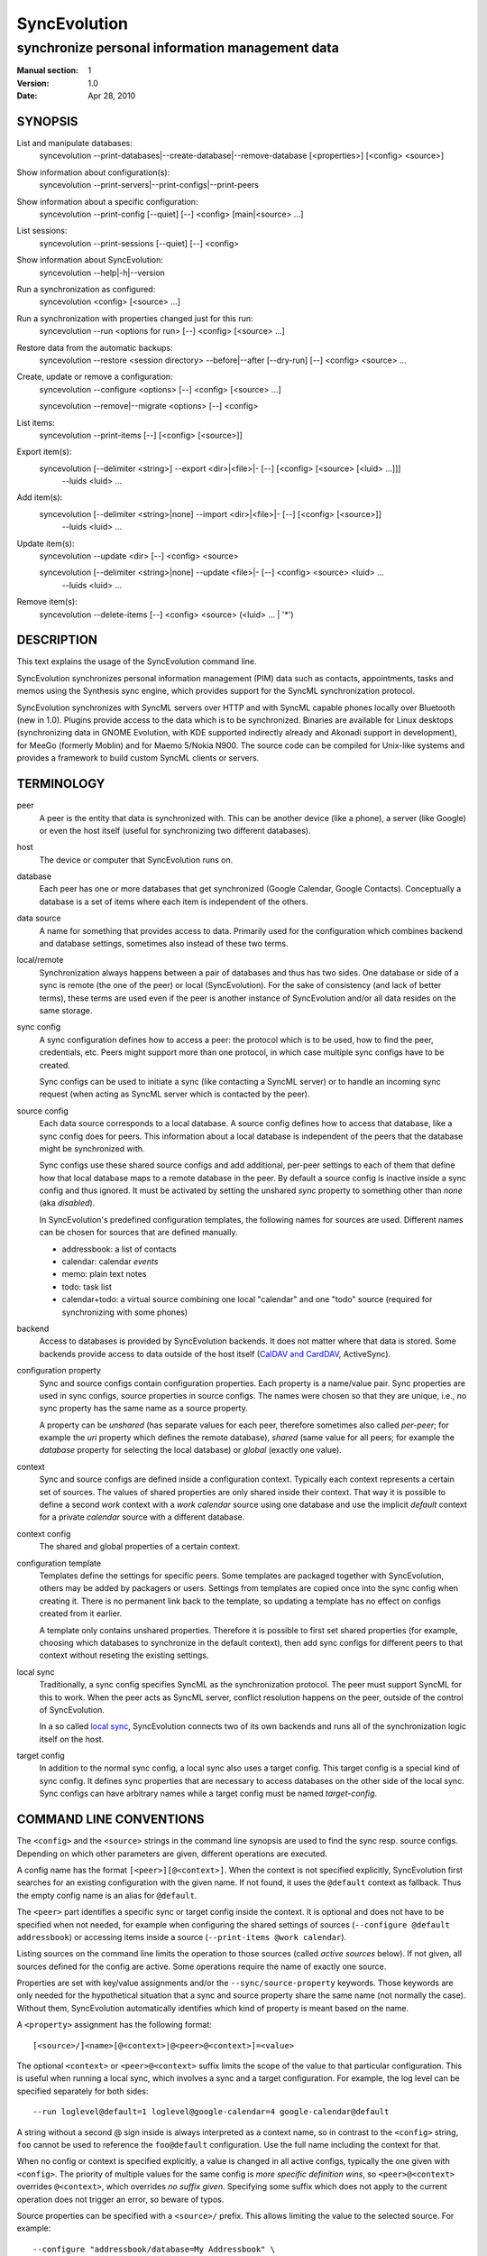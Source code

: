 ===============
 SyncEvolution
===============

------------------------------------------------
synchronize personal information management data
------------------------------------------------

:Manual section: 1
:Version: 1.0
:Date: Apr 28, 2010

SYNOPSIS
========

List and manipulate databases:
  syncevolution --print-databases|--create-database|--remove-database [<properties>] [<config> <source>]

Show information about configuration(s):
  syncevolution --print-servers|--print-configs|--print-peers

Show information about a specific configuration:
  syncevolution --print-config [--quiet] [--] <config> [main|<source> ...]

List sessions:
  syncevolution --print-sessions [--quiet] [--] <config>

Show information about SyncEvolution:
  syncevolution --help|-h|--version

Run a synchronization as configured:
  syncevolution <config> [<source> ...]

Run a synchronization with properties changed just for this run:
  syncevolution --run <options for run> [--] <config> [<source> ...]

Restore data from the automatic backups:
  syncevolution --restore <session directory> --before|--after [--dry-run] [--] <config> <source> ...

Create, update or remove a configuration:
  syncevolution --configure <options> [--] <config> [<source> ...]

  syncevolution --remove|--migrate <options> [--] <config>

List items:
  syncevolution --print-items [--] [<config> [<source>]]

Export item(s):
  syncevolution [--delimiter <string>] --export <dir>|<file>|- [--] [<config> [<source> [<luid> ...]]]
                                                                --luids <luid> ...

Add item(s):
  syncevolution [--delimiter <string>|none] --import <dir>|<file>|- [--] [<config> [<source>]]
                                                                     --luids <luid> ...

Update item(s):
  syncevolution --update <dir> [--] <config> <source>

  syncevolution [--delimiter <string>|none] --update <file>|- [--] <config> <source> <luid> ...
                                                               --luids <luid> ...


Remove item(s):
  syncevolution --delete-items [--] <config> <source> (<luid> ... | '*')


DESCRIPTION
===========

This text explains the usage of the SyncEvolution command line.

SyncEvolution synchronizes personal information management (PIM) data
such as contacts, appointments, tasks and memos using the Synthesis
sync engine, which provides support for the SyncML synchronization
protocol.

SyncEvolution synchronizes with SyncML servers over HTTP and with
SyncML capable phones locally over Bluetooth (new in 1.0). Plugins
provide access to the data which is to be synchronized. Binaries are
available for Linux desktops (synchronizing data in GNOME Evolution,
with KDE supported indirectly already and Akonadi support in
development), for MeeGo (formerly Moblin) and for Maemo 5/Nokia
N900. The source code can be compiled for Unix-like systems and
provides a framework to build custom SyncML clients or servers.

TERMINOLOGY
===========

peer
  A peer is the entity that data is synchronized with. This can be
  another device (like a phone), a server (like Google) or
  even the host itself (useful for synchronizing two different
  databases).

host
  The device or computer that SyncEvolution runs on.

database
  Each peer has one or more databases that get synchronized (Google Calendar,
  Google Contacts). Conceptually a database is a set of items where each
  item is independent of the others.

data source
  A name for something that provides access to data. Primarily used for
  the configuration which combines backend and database settings, sometimes
  also instead of these two terms.

local/remote
  Synchronization always happens between a pair of databases and thus
  has two sides. One database or side of a sync is remote (the one
  of the peer) or local (SyncEvolution). For the sake of consistency (and
  lack of better terms), these terms are used even if the peer is another
  instance of SyncEvolution and/or all data resides on the same storage.

sync config
  A sync configuration defines how to access a peer: the protocol
  which is to be used, how to find the peer, credentials, etc. Peers
  might support more than one protocol, in which case multiple
  sync configs have to be created.

  Sync configs can be used to initiate a sync (like contacting a
  SyncML server) or to handle an incoming sync request (when acting
  as SyncML server which is contacted by the peer).

source config
  Each data source corresponds to a local database. A source config
  defines how to access that database, like a sync config does for
  peers. This information about a local database is independent
  of the peers that the database might be synchronized with.

  Sync configs use these shared source configs and add additional,
  per-peer settings to each of them that define how that local
  database maps to a remote database in the peer. By default a source
  config is inactive inside a sync config and thus ignored. It must be
  activated by setting the unshared `sync` property to something other
  than `none` (aka `disabled`).

  In SyncEvolution's predefined configuration templates, the following
  names for sources are used. Different names can be chosen for sources
  that are defined manually.

  * addressbook: a list of contacts
  * calendar: calendar *events*
  * memo: plain text notes
  * todo: task list
  * calendar+todo: a virtual source combining one local "calendar" and
    one "todo" source (required for synchronizing with some phones)

backend
  Access to databases is provided by SyncEvolution backends. It does
  not matter where that data is stored. Some backends provide access
  to data outside of the host itself (`CalDAV and CardDAV`_, ActiveSync).

configuration property
  Sync and source configs contain configuration properties. Each
  property is a name/value pair. Sync properties are used in sync configs,
  source properties in source configs. The names were chosen so that
  they are unique, i.e., no sync property has the same name as a source
  property.

  A property can be *unshared* (has separate values for each peer, therefore
  sometimes also called *per-peer*; for example the `uri` property which
  defines the remote database), *shared* (same value for all peers; for
  example the `database` property for selecting the local database) or
  *global* (exactly one value).

context
  Sync and source configs are defined inside a configuration context.
  Typically each context represents a certain set of sources. The values
  of shared properties are only shared inside their context. That way
  it is possible to define a second `work` context with a `work calendar`
  source using one database and use the implicit `default` context for
  a private `calendar` source with a different database.

context config
  The shared and global properties of a certain context.

configuration template
  Templates define the settings for specific peers. Some templates
  are packaged together with SyncEvolution, others may be added by
  packagers or users. Settings from templates are copied once into
  the sync config when creating it. There is no permanent link back
  to the template, so updating a template has no effect on configs
  created from it earlier.

  A template only contains unshared properties. Therefore it is
  possible to first set shared properties (for example, choosing
  which databases to synchronize in the default context), then
  add sync configs for different peers to that context without
  reseting the existing settings.

local sync
  Traditionally, a sync config specifies SyncML as the synchronization
  protocol. The peer must support SyncML for this to work. When the
  peer acts as SyncML server, conflict resolution happens on the
  peer, outside of the control of SyncEvolution.

  In a so called `local sync`_, SyncEvolution connects two of its own
  backends and runs all of the synchronization logic itself on the host.

target config
  In addition to the normal sync config, a local sync also uses a target
  config. This target config is a special kind of sync config. It defines
  sync properties that are necessary to access databases on the other
  side of the local sync. Sync configs can have arbitrary names while
  a target config must be named `target-config`.


COMMAND LINE CONVENTIONS
========================

The ``<config>`` and the ``<source>`` strings in the command line synopsis are
used to find the sync resp. source configs. Depending on which
other parameters are given, different operations are executed.

A config name has the format ``[<peer>][@<context>]``. When the context
is not specified explicitly, SyncEvolution first searches for an
existing configuration with the given name. If not found, it uses the
``@default`` context as fallback. Thus the empty config name is an alias
for ``@default``.

The ``<peer>`` part identifies a specific sync or target config inside
the context. It is optional and does not have to be specified when not
needed, for example when configuring the shared settings of sources
(``--configure @default addressbook``) or accessing items inside a
source (``--print-items @work calendar``).

Listing sources on the command line limits the operation to those
sources (called *active sources* below). If not given, all sources
defined for the config are active. Some operations require
the name of exactly one source.

Properties are set with key/value assignments and/or the
``--sync/source-property`` keywords. Those keywords are only needed for
the hypothetical situation that a sync and source property share the
same name (not normally the case). Without them, SyncEvolution
automatically identifies which kind of property is meant based on the
name.

A ``<property>`` assignment has the following format::

  [<source>/]<name>[@<context>|@<peer>@<context>]=<value>

The optional ``<context>`` or ``<peer>@<context>`` suffix limits the scope
of the value to that particular configuration. This is useful when
running a local sync, which involves a sync and a target
configuration. For example, the log level can be specified separately
for both sides::

  --run loglevel@default=1 loglevel@google-calendar=4 google-calendar@default

A string without a second @ sign inside is always interpreted as a
context name, so in contrast to the ``<config>`` string, ``foo`` cannot be
used to reference the ``foo@default`` configuration. Use the full name
including the context for that.

When no config or context is specified explicitly, a value is
changed in all active configs, typically the one given with
``<config>``.  The priority of multiple values for the same config
is `more specific definition wins`, so ``<peer>@<context>``
overrides ``@<context>``, which overrides `no suffix given`.
Specifying some suffix which does not apply to the current operation
does not trigger an error, so beware of typos.

Source properties can be specified with a ``<source>/`` prefix. This
allows limiting the value to the selected source. For example::

  --configure "addressbook/database=My Addressbook" \
              "calendar/database=My Calendar" \
              @default addressbook calendar

Another way to achieve the same effect is to run the ``--configure``
operation twice, once for ``addressbook`` and once for ``calendar``::

  --configure "database=My Addressbook" @default addressbook
  --configure "calendar/database=My Calendar" @default calendar

If the same property is set both with and without a ``<source>/`` prefix,
then the more specific value with that prefix is used for that source,
regardless of the order on the command line. The following command
enables all sources except for the addressbook::

    --configure --source-property addressbook/sync=none \
                --source-property sync=two-way \
                <sync config>


USAGE
=====

::

   syncevolution --print-databases [<properties>] [<config> <source>]

If no additional arguments are given, then SyncEvolution will list all
available backends and the databases that can be accessed through each
backend. This works without existing configurations. However, some
backends, like for example the CalDAV backend, need additional
information (like credentials or URL of a remote server). This
additional information can be provided on the command line with
property assignments (``username=...``) or in an existing configuration.

When listing all databases of all active sources, the output starts
with a heading that lists the values for the ``backend`` property which
select the backend, followed by the databases.  Each database has a
name and a unique ID (in brackets). Typically both can be used as
value of the 'database' property. One database might be marked as
``default``. It will be used when ``database`` is not set explicitly.

When selecting an existing source configuration or specifying the ``backend``
property on the command line, only the databases for that backend
are listed and the initial line shows how that backend was selected
(<config>/<source> resp. backend value).

Some backends do not support listing of databases. For example, the
file backend synchronizes directories with one file per item and
always needs an explicit ``database`` property because it cannot guess
which directory it is meant to use. ::

   syncevolution --create-database [<properties>] [<config> <source>]

Creates a new database for the selected ``backend``, using the
information given in the ``database`` property. As with
``--print-databases``, it is possible to give the properties directly
without configuring a source first.

The interpretation of the ``database`` property depends on the
backend. Not all backends support this operation.

The EDS backend uses the value of the ``database`` as name of the new
database and assigns a unique URI automatically. ::

   syncevolution --remove-database [<properties>] [<config> <source>]

Looks up the database based on the ``database`` property (depending
on the backend, both name and a URI are valid), then deletes the data.
Note that source configurations using the database are not removed. ::

   syncevolution <config>

Without the optional list of sources, all sources which are enabled in
their configuration file are synchronized. ::

   syncevolution <config> <source> ...

Otherwise only the ones mentioned on the command line are active. It
is possible to configure sources without activating their
synchronization: if the synchronization mode of a source is set to
`disabled`, the source will be ignored. Explicitly listing such a
source will synchronize it in `two-way` mode once.

Progress and error messages are written into a log file that is
preserved for each synchronization run. Details about that is found in
the `Automatic Backups and Logging` section below. All errors and
warnings are printed directly to the console in addition to writing
them into the log file. Before quitting SyncEvolution will print a
summary of how the local data was modified.  This is done with the
`synccompare` utility script described in the `Exchanging Data`_
section.

When the ``logdir`` property is enabled (since v0.9 done by default for
new configurations), then the same comparison is also done before the
synchronization starts.

In case of a severe error the synchronization run is aborted
prematurely and SyncEvolution will return a non-zero value. Recovery
from failed synchronization is done by forcing a full synchronization
during the next run, i.e. by sending all items and letting the SyncML
server compare against the ones it already knows. This is avoided
whenever possible because matching items during a slow synchronization
can lead to duplicate entries.

After a successful synchronization the server's configuration file is
updated so that the next run can be done incrementally.  If the
configuration file has to be recreated e.g. because it was lost, the
next run recovers from that by doing a full synchronization. The risk
associated with this is that the server might not recognize items that
it already has stored previously which then would lead to duplication
of items. ::

   syncevolution --configure <options for configuration> <config> [<source> ...]

Options in the configuration can be modified via the command
line. Source properties are changed for all sources unless sources are
listed explicitly.  Some source properties have to be different for
each source, in which case syncevolution must be called multiple times
with one source listed in each invocation. ::

   syncevolution --remove <config>

Deletes the configuration. If the <config> refers to a specific
peer, only that peer's configuration is removed. If it refers to
a context, that context and all peers inside it are removed.

Note that there is no confirmation question. Neither local data
referenced by the configuration nor the content of log dirs are
deleted. ::

   syncevolution --run <options for run> <config> [<source> ...]

Options can also be overridden for just the current run, without
changing the configuration. In order to prevent accidentally running a
sync session when a configuration change was intended, either
--configure or --run must be given explicitly if options are specified
on the command line. ::

   syncevolution --status <config> [<source> ...]

Prints what changes were made locally since the last synchronization.
Depends on access to database dumps from the last run, so enabling the
``logdir`` property is recommended. ::

   syncevolution --print-servers|--print-configs|--print-peers
   syncevolution --print-config [--quiet] <config> [main|<source> ...]
   syncevolution --print-sessions [--quiet] <config>

These commands print information about existing configurations. When
printing a configuration a short version without comments can be
selected with --quiet. When sources are listed, only their
configuration is shown. `Main` instead or in combination with sources
lists only the main peer configuration. ::

   syncevolution --restore <session directory> --before|--after
                 [--dry-run] <config> <source> ...

This restores local data from the backups made before or after a
synchronization session. The --print-sessions command can be used to
find these backups. The source(s) have to be listed explicitly. There
is intentionally no default, because as with --remove there is no
confirmation question. With --dry-run, the restore is only simulated.

The session directory has to be specified explicitly with its path
name (absolute or relative to current directory). It does not have to
be one of the currently active log directories, as long as it contains
the right database dumps for the selected sources.

A restore tries to minimize the number of item changes (see section
`Item Changes and Data Changes`_). This means that items that are
identical before and after the change will not be transmitted anew to
the peer during the next synchronization. If the peer somehow
needs to get a clean copy of all local items, then use ``--sync
refresh-from-local`` in the next run. ::

  syncevolution --print-items <config> <source>
  syncevolution [--delimiter <string>] --export <dir>|<file>|- [<config> [<source> [<luid> ...]]]
  syncevolution [--delimiter <string>|none] --import <dir>|<file>|- [<config> <source>]
  syncevolution --update <dir> <config> <source>
  syncevolution [--delimiter <string>|none] --update <file>|- <config> <source> <luid> ...
  syncevolution --delete-items <config> <source> (<luid> ... | *)

Restore depends on the specific format of the automatic backups
created by SyncEvolution. Arbitrary access to item data is provided
with additional options. <luid> here is the unique local identifier
assigned to each item in the source, transformed so that it contains
only alphanumeric characters, dash and underscore. A star * in
--delete-items selects all items for deletion. There are two ways
of specifying luids: either as additional parameters after the
config and source parameters (which may be empty in this case, but
must be given) or after the ``--luids`` keyword.

<config> and <source> may be given to define the database which is to
be used. If not given or not refering to an existing configuration
(which is not an error, due to historic reasons), the desired backend
must be given via the ``backend`` property, like this::

  syncevolution --print-items backend=evolution-contacts
  syncevolution --export - backend=evolution-contacts \
                --luids pas-id-4E33F24300000006 pas-id-4E36DD7B00000007

The desired backend database can be chosen via ``database=<identifier>``.
See ``--print-databases``.

OPTIONS
=======

Here is a full description of all <options> that can be put in front
of the server name. Whenever an option accepts multiple values, a
question mark can be used to get the corresponding help text and/or
a list of valid values.

--sync|-s <mode>|?
  Temporarily synchronize the active sources in that mode. Useful
  for a `refresh-from-local` or `refresh-from-remote` sync which
  clears all data at one end and copies all items from the other.

  **Warning:** `local` is the data accessed via the sync config
  directly and `remote` is the data on the peer, regardless
  where the data is actually stored physically.

--print-servers|--print-configs|--print-peers
  Prints the names of all configured peers to stdout. There is no
  difference between these options, the are just aliases.

--print-servers|--print-configs|--print-peers|-p
  Prints the complete configuration for the selected <config>
  to stdout, including up-to-date comments for all properties. The
  format is the normal .ini format with source configurations in
  different sections introduced with [<source>] lines. Can be combined
  with --sync-property and --source-property to modify the configuration
  on-the-fly. When one or more sources are listed after the <config>
  name on the command line, then only the configs of those sources are
  printed. `main` selects the main configuration instead of source
  configurations. Using --quiet suppresses the comments for each property.
  When setting a --template, then the reference configuration for
  that peer is printed instead of an existing configuration.

\--print-sessions
  Prints information about previous synchronization sessions for the
  selected peer or context are printed. This depends on the ``logdir``
  property.  The information includes the log directory name (useful for
  --restore) and the synchronization report. In combination with
  --quiet, only the paths are listed.

--configure|-c
  Modify the configuration files for the selected peer and/or sources.

  If no such configuration exists, then a new one is created using one
  of the template configurations (see --template option). Choosing a
  template sets most of the relevant properties for the peer and the
  default set of sources (see above for a list of those). Anything
  specific to the user (like username/password) still has to be set
  manually.

  When creating a new configuration and listing sources explicitly on the
  command line, only those sources will be set to active in the new
  configuration, i.e. `syncevolution -c memotoo addressbook`
  followed by `syncevolution memotoo` will only synchronize the
  address book. The other sources are created in a disabled state.
  When modifying an existing configuration and sources are specified,
  then the source properties of only those sources are modified.

  By default, creating a config requires a template. Source names on the
  command line must match those in the template. This allows catching
  typos in the peer and source names. But it also prevents some advanced
  use cases. Therefore it is possible to disable these checks in two ways::

    - use `--template none` or
    - specify all required sync and source properties that are normally
      in the templates on the command line (syncURL, backend, ...)

--run|-r
  To prevent accidental sync runs when a configuration change was
  intended, but the `--configure` option was not used, `--run` must be
  specified explicitly when sync or source properties are selected
  on the command line and they are meant to be used during a sync
  session triggered by the invocation.

\--migrate
  In older SyncEvolution releases a different layout of configuration files
  was used. Using --migrate will automatically migrate to the new
  layout and rename the <config> into <config>.old to prevent accidental use
  of the old configuration. WARNING: old SyncEvolution releases cannot
  use the new configuration!

  The switch can also be used to migrate a configuration in the current
  configuration directory: this preserves all property values, discards
  obsolete properties and sets all comments exactly as if the configuration
  had been created from scratch. WARNING: custom comments in the
  configuration are not preserved.

  --migrate implies --configure and can be combined with modifying
  properties.

\--print-items
  Shows all existing items using one line per item using
  the format "<luid>[: <short description>]". Whether the description
  is available depends on the backend and the kind of data that it
  stores.

\--export
  Writes all items in the source or all items whose <luid> is
  given into a directory if the --export parameter exists and is a
  directory. The <luid> of each item is used as file name. Otherwise it
  creates a new file under that name and writes the selected items
  separated by the chosen delimiter string. stdout can be selected with
  a dash.

  The default delimiter (two line breaks) matches a blank line. As a special
  case, it also matches a blank line with DOS line ending (line break,
  carriage return, line break). This works for vCard 3.0 and iCalendar 2.0,
  which never contain blank lines.

  When exporting, the default delimiter will always insert two line
  breaks regardless whether the items contain DOS line ends. As a
  special case, the initial newline of a delimiter is skipped if the
  item already ends in a newline.

\--import
  Adds all items found in the directory or input file to the
  source.  When reading from a directory, each file is treated as one
  item. Otherwise the input is split at the chosen delimiter. "none" as
  delimiter disables splitting of the input.

\--update
  Overwrites the content of existing items. When updating from a
  directory, the name of each file is taken as its luid. When updating
  from file or stdin, the number of luids given on the command line
  must match with the number of items in the input.

\--delete-items
  Removes the specified items from the source. Most backends print
  some progress information about this, but besides that, no further
  output is produced. Trying to remove an item which does not exist
  typically leads to an ERROR message, but is not reflected in a
  non-zero result of the command line invocation itself because the
  situation is not reported as an error by backends (removal of
  non-existent items is not an error in SyncML). Use a star \* instead
  or in addition to listing individual luids to delete all items.

--sync-property|-y <property>=<value>|<property>=?|?
  Overrides a source-independent configuration property for the
  current synchronization run or permanently when --configure is used
  to update the configuration. Can be used multiple times.  Specifying
  an unused property will trigger an error message.

--source-property|-z <property>=<value>|<property>=?|?
  Same as --sync-property, but applies to the configuration of all active
  sources. `--sync <mode>` is a shortcut for `--source-property sync=<mode>`.

--template|-l <peer name>|default|?<device>
  Can be used to select from one of the built-in default configurations
  for known SyncML peers. Defaults to the <config> name, so --template
  only has to be specified when creating multiple different configurations
  for the same peer, or when using a template that is named differently
  than the peer. `default` is an alias for `memotoo` and can be
  used as the starting point for servers which do not have a built-in
  template.

  A pseudo-random device ID is generated automatically. Therefore setting
  the `deviceId` sync property is only necessary when manually recreating a
  configuration or when a more descriptive name is desired.

  The available templates for different known SyncML servers are listed when
  using a single question mark instead of template name. When using the
  `?<device>` format, a fuzzy search for a template that might be
  suitable for talking to such a device is done. The matching works best
  when using `<device> = <Manufacturer> <Model>`. If you don't know the
  manufacturer, you can just keep it as empty. The output in this mode
  gives the template name followed by a short description and a rating how well
  the template matches the device (100% is best).

--status|-t
  The changes made to local data since the last synchronization are
  shown without starting a new one. This can be used to see in advance
  whether the local data needs to be synchronized with the server.

--quiet|-q
  Suppresses most of the normal output during a synchronization. The
  log file still contains all the information.

--keyring[=<value>]|-k
  A legacy option, now the same as setting the global keyring sync property.
  When not specifying a value explicitly, "true" for "use some kind of
  keyring" is implied. See "--sync-property keyring" for details.

--daemon[=yes/no]
  By default, the SyncEvolution command line is executed inside the
  syncevo-dbus-server process. This ensures that synchronization sessions
  started by the command line do not conflict with sessions started
  via some other means (GUI, automatically). For debugging purposes
  or very special use cases (running a local sync against a server which
  executes inside the daemon) it is possible to execute the operation
  without the daemon (--daemon=no).

--help|-h
  Prints usage information.

\--version
  Prints the SyncEvolution version.


CONFIGURATION PROPERTIES
========================

This section lists predefined properties. Backends can add their own
properties at runtime if none of the predefined properties are
suitable for a certain setting. Those additional properties are not
listed here. Use ``--sync/source-property ?`` to get an up-to-date
list.

The predefined properties may also be interpreted slightly differently
by each backend and sync protocol. Sometimes this is documented in the
comment for each property, sometimes in the documentation of the
backend or sync protocol.

Properties are listed together with all recognized aliases (in those
cases where a property was renamed at some point), its default value,
sharing state (unshared/shared/global). Some properties must be
defined, which is marked with the word `required`.

Sync properties
---------------
<< see "syncevolution --sync-property ?" >>

Source properties
-----------------
<< see "syncevolution --source-property ?" >>


EXAMPLES
========

List the known configuration templates::

   syncevolution --template ?

Create a new configuration, using the existing Memotoo template::

  syncevolution --configure \
                username=123456 \
                "password=!@#ABcd1234" \
                memotoo

Note that putting passwords into the command line, even for
short-lived processes as the one above, is a security risk in shared
environments, because the password is visible to everyone on the
machine. To avoid this, remove the password from the command above,
then add the password to the right config.ini file with a text editor.
This command shows the directory containing the file::

   syncevolution --print-configs

Review configuration::

   syncevolution --print-config memotoo

Synchronize all sources::

  syncevolution memotoo

Deactivate all sources::

  syncevolution --configure \
                sync=none \
                memotoo

Activate address book synchronization again, using the --sync shortcut::

  syncevolution --configure \
                --sync two-way \
                memotoo addressbook

Change the password for a configuration::

  syncevolution --configure \
                password=foo \
                memotoo

Set up another configuration for under a different account, using
the same default databases as above::

  syncevolution --configure \
                username=joe \
                password=foo \
                --template memotoo \
                memotoo_joe

Set up another configuration using the same account, but different
local databases (can be used to simulate synchronizing between two
clients, see `Exchanging Data`_::

  syncevolution --configure \
                username=123456 \
                password=!@#ABcd1234" \
                sync=none \
                memotoo@other
  
  syncevolution --configure \
                --source-property database=<name of other address book> \
                @other addressbook

  syncevolution --configure \
                sync=two-way \
                memotoo@other addressbook

  syncevolution memotoo 
  syncevolution memotoo@other

Migrate a configuration from the <= 0.7 format to the current one
and/or updates the configuration so that it looks like configurations
created anew with the current syncevolution::

  syncevolution --migrate memotoo


.. _local sync:

Synchronization beyond SyncML
=============================

In the simple examples above, SyncEvolution exchanges data with
servers via the SyncML protocol. Starting with release 1.2,
SyncEvolution also supports other protocols like CalDAV and
CardDAV.

These protocols are implemented in backends which look like data
sources. SyncEvolution then synchronizes data between a pair of
backends. Because the entire sync logic (matching of items, merging)
is done locally by SyncEvolution, this mode of operation is called
*local sync*.

Some examples of things that can be done with local sync:

* synchronize events with a CalDAV server and contacts with a CardDAV server
* mirror a local database as items in a directory, with format conversion
  and one-way or two-way data transfer (export vs. true syncing)

Because local sync involves two sides, two configurations are
needed. One is called the *target config*. By convention it must be
called ``target-config@<some context name>``, for example
``target-config@google-calendar``. The target config holds properties
which apply to all sources inside that context, like user name, 
password and URL for the server. Once configured, the target config
can be used to list/import/export/update items via the SyncEvolution
command line. It cannot be used for synchronization because it does
not defined what the items are supposed to be synchronized with.

For synchronization, a second *sync config* is needed. This config has
the same role as the traditional SyncML configs and is typically
defined in the same implicit ``@default`` context as those
configs. All configs in that context use the same local data. The sync
config defines the database pairs and the sync mode (one-way, two-way, ...).

The first step is to select a target config with
``syncURL=local://@<some context name>``. Multiple sync configs can
access the same target config. In the second step, the ``uri`` of each
source in the sync config must be set to the name of the corresponding
source in the target config.  The ``sync`` property in the sync config
defines the direction of the data flow. It can be set temporarily when
starting a synchronzation with the sync config.

  **Warning:** because the client in the local sync starts the sync,
  ``preventSlowSync=0`` must be set in the target config to have an effect.


CalDAV and CardDAV
==================

This section explains how to use local syncing for CalDAV and
CardDAV. Both protocols are based on WebDAV and are provided by the
same backend. They share ``username/password/syncURL`` properties
defined in their target config.

The credentials must be provided if the server is password
protected. The ``syncURL`` is optional if the ``username`` is an email
address and the server supports auto-discovery of its CalDAV and/or
CardDAV services (using DNS SRV entries, ``.well-known`` URIs, properties
of the current principal, ...).

Alternatively, credentials can also be set in the ``databaseUser`` and
``databasePassword`` properties of the source. The downside is that these
values have to be set for each source and cannot be shared. The advantage
is that, in combination with setting ``database``, such sources can be
used as part of a normal SyncML server or client sync config. SyncEvolution
then reads and writes data directly from the server and exchanges it
via SyncML with the peer that is defined in the sync config.

The ``database`` property of each source can be set to the URL of a
specific *collection* (= database in WebDAV terminology). If not set,
then the WebDAV backend first locates the server based on ``username``
or ``syncURL`` and then scans it for the default event resp. contact
collection. This is done once in the initial synchronization. At the end
of a successful synchroniation, the automatic choice is made permanent
by setting the ``database`` property.

  **Warning:** the protocols do not uniquely identify this default
  collection. The backend tries to make an educated guess, but it might
  pick the wrong one if the server provides more than one address book
  or calendar. It is safer to scan for collections manually with
  ``--print-databases`` and then use the URL of the desired collection
  as value of ``database``.

To scan for collections, use::

   syncevolution --print-databases \
                 backend=<caldav or carddav> \
                 username=<email address or user name> \
                 "password=!@#ABcd1234" \
                 syncURL=<base URL of server, if auto-discovery is not supported>

Configuration templates for Google Calendar, Yahoo Calendar and a
generic CalDAV/CardDAV server are included in SyncEvolution. The Yahoo
template also contains an entry for contact synchronization, but using
it is not recommended due to known server-side issues.

The following commands set up synchronization with a generic WebDAV
server that supports CalDAV, CardDAV and auto-discovery. For Google and Yahoo,
replace ``webdav`` with ``google-calendar`` resp. ``yahoo`` and remove the
``addressbook`` source when setting up the sync config. ::

   # configure target config
   syncevolution --configure \
                --template webdav \
                username=123456@example.com \
                "password=!@#ABcd1234" \
                target-config@webdav

   # configure sync config
   syncevolution --configure \
                 --template SyncEvolution_Client \
                 syncURL=local://@webdav \
                 username= \
                 password= \
                 webdav \
                 calendar addressbook

   # initial slow sync
   syncevolution --sync slow webdav

   # incremental sync
   syncevolution webdav

Here are some alternative ways of configuring the target config::

   # A) Server has one URL as starting point instead of DNS auto-discovery.
   syncevolution --configure \
                --template webdav \
                username=123456 \
                "password=!@#ABcd1234" \
                syncURL=http://example.com \
                target-config@webdav

   # B) Explicitly specify collections (from server documentation or --print-databases).
   #    The 'calendar' and 'addressbook' names are the ones expected by the sync config
   #    above, additional sources can also be configured and/or the names can be changed.
   syncevolution --configure \
                username=123456 \
                "password=!@#ABcd1234" \
                addressbook/backend=carddav \
                addressbook/database=http://example.com/addressbooks/123456/ \
                calendar/backend=caldav \
                calendar/database=http://example.com/calendar/123456/ \
                target-config@webdav \
                calendar addressbook

Finally, here is how the ``@webdav`` context needs to be configured so that SyncML
clients or servers can be added to it::

   # configure sources
   syncevolution --configure \
                databaseUser=123456 \
                "databasePassword=!@#ABcd1234" \
                addressbook/backend=carddav \
                addressbook/database=http://example.com/addressbooks/123456/ \
                calendar/backend=caldav \
                calendar/database=http://example.com/calendar/123456/ \
                @webdav \
                calendar addressbook

   # configure one peer (Memotoo in this example):
   syncevolution --configure \
                 username=654321 \
                 password=^749@2524 \
                 memotoo@webdav

   # sync
   syncevolution --sync slow memotoo@webdav


NOTES
=====

Exchanging Data
---------------

SyncEvolution transmits address book entries as vCard 2.1 or 3.0
depending on the sync format chosen in the configuration. Evolution uses
3.0 internally, so SyncEvolution converts between the two formats as
needed. Calendar items and tasks can be sent and received in iCalendar
2.0 as well as vCalendar 1.0, but vCalendar 1.0 should be avoided if
possible because it cannot represent all data that Evolution stores.

.. note:: The Evolution backends are mentioned as examples;
   the same applies to other data sources.

How the server stores the items depends on its implementation and
configuration. To check which data is preserved, one can use this
procedure (described for contacts, but works the same way for
calendars and tasks):

1. synchronize the address book with the server
2. create a new address book in Evolution and view it in Evolution
   once (the second step is necessary in at least Evolution 2.0.4
   to make the new address book usable in SyncEvolution)
3. add a configuration for that second address book and the
   same URI on the SyncML server, see EXAMPLES_ above
4. synchronize again, this time using the other data source

Now one can either compare the address books in Evolution or do that
automatically, described here for contacts:

- save the complete address books: mark all entries, save as vCard
- invoke `synccompare` with two file names as arguments and it will
  normalize and compare them automatically

Normalizing is necessary because the order of cards and their
properties as well as other minor formatting aspects may be
different. The output comes from a side-by-side comparison, but
is augmented by the script so that the context of each change
is always the complete item that was modified. Lines or items
following a ">" on the right side were added, those on the
left side followed by a "<" were removed, and those with
a "|" between text on the left and right side were modified.

The automatic unit testing (see HACKING) contains a `testItems`
test which verifies the copying of special entries using the
same method.

Modifying one of the address books or even both at the same time and
then synchronizing back and forth can be used to verify that
SyncEvolution works as expected. If you do not trust SyncEvolution or
the server, then it is prudent to run these checks with a copy of the
original address book. Make a backup of the .evolution/addressbook
directory.

Item Changes and Data Changes
-----------------------------

SyncML clients and servers consider each entry in a database as one
item. Items can be added, removed or updated. This is the item change
information that client and server exchange during a normal,
incremental synchronization.

If an item is saved, removed locally, and reimported, then this is
usually reported to a peer as "one item removed, one added" because
the information available to SyncEvolution is not sufficient to
determine that this is in fact the same item. One exception are
iCalendar 2.0 items with their globally unique ID: the modification
above will be reported to the server as "one item updated".

That is better, but still not quite correct because the content of the
item has not changed, only the meta information about it which is used
to detect changes. This cannot be avoided without creating additional
overhead for normal synchronizations.

SyncEvolution reports *item changes* (the number of added, removed and
updated items) as well as *data changes*. These data changes are
calculated by comparing database dumps using the `synccompare` tool.
Because this data comparison ignores information about which data
belongs to which item, it is able to detect that re-adding an item
that was removed earlier does not change the data, in contrast to the
item changes. On the other hand, removing one item and adding a
different one may look like updating just one item.

Automatic Backups and Logging
-----------------------------

To support recovery from a synchronization which damaged the
local data or modified it in an unexpected way, SyncEvolution
can create the following files during a synchronization:

- a dump of the data in a format which can be restored by
  SyncEvolution, usually a single file per item containing
  in a standard text format (VCARD/VCALENDAR)
- a full log file with debug information
- another dump of the data after the synchronization for
  automatic comparison of the before/after state with
  `synccompare`

If the sync configuration property ``logdir`` is set, then
a new directory will be created for each synchronization
in that directory, using the format `<peer>-<yyyy>-<mm>-<dd>-<hh>-<mm>[-<seq>]`
with the various fields filled in with the time when the
synchronization started. The sequence suffix will only be
used when necessary to make the name unique. By default,
SyncEvolution will never delete any data in that log
directory unless explicitly asked to keep only a limited
number of previous log directories.

This is done by setting the ``maxlogdirs`` limit to something
different than the empty string and 0. If a limit is set,
then SyncEvolution will only keep that many log directories
and start removing the "less interesting" ones when it reaches
the limit. Less interesting are those where no data changed
and no error occurred.

To avoid writing any additional log file or database dumps during
a synchronization, the ``logdir`` can be set to ``none``. To reduce
the verbosity of the log, set ``loglevel``. If not set or 0, then
the verbosity is set to 3 = DEBUG when writing to a log file and
2 = INFO when writing to the console directly. To debug issues
involving data conversion, level 4 also dumps the content of
items into the log.

ENVIRONMENT
===========

The following environment variables control where SyncEvolution finds
files and other aspects of its operations.

http_proxy
   Overrides the proxy settings temporarily. Setting it to an empty value
   disables the normal proxy settings.

HOME/XDG_CACHE_HOME/XDG_CONFIG_HOME
   SyncEvolution follows the XDG_ desktop standard for its files. By default,
   `$HOME/.config/syncevolution` is the location for configuration files.
   `$HOME/.cache/syncevolution` holds session directories with log files and
   database dumps.

.. _XDG: http://standards.freedesktop.org/basedir-spec/basedir-spec-latest.html

SYNCEVOLUTION_DEBUG
   Setting this to any value disables the filtering of stdout and stderr
   that SyncEvolution employs to keep noise from system libraries out
   of the command line output.

SYNCEVOLUTION_GNUTLS_DEBUG
   Enables additional debugging output when using the libsoup HTTP transport library.

SYNCEVOLUTION_DATA_DIR
   Overrides the default path to the bluetooth device lookup table,
   normally `/usr/lib/syncevolution/`.

SYNCEVOLUTION_BACKEND_DIR
   Overrides the default path to plugins, normally `/usr/lib/syncevolution/backends`.

SYNCEVOLUTION_LIBEXEC_DIR
   Overrides the path where additional helper executables are found, normally
   `/usr/libexec`.

SYNCEVOLUTION_LOCALE_DIR
   Overrides the path to directories with the different translations,
   normally `/usr/share/locale`.

SYNCEVOLUTION_TEMPLATE_DIR
   Overrides the default path to template files, normally
   `/usr/share/syncevolution/templates`.

SYNCEVOLUTION_XML_CONFIG_DIR
   Overrides the default path to the Synthesis XML configuration files, normally
   `/usr/share/syncevolution/xml`. These files are merged into one configuration
   each time the Synthesis SyncML engine is started as part of a sync session.

   Note that in addition to this directory, SyncEvolution also always
   searches for configuration files inside `$HOME/.config/syncevolution-xml`.
   Files with the same relative path and name as in `/usr/share/syncevolution/xml`
   override those files, others extend the final configuration.

BUGS
====

See `known issues`_ and the `support`_ web page for more information. 

.. _known issues: http://syncevolution.org/documentation/known-issues
.. _support: http://syncevolution.org/support

SEE ALSO
========

http://syncevolution.org

AUTHORS
=======

:Main developer:
     Patrick Ohly <patrick.ohly@intel.com>, http://www.estamos.de
:Contributors:
     http://syncevolution.org/about/contributors
:To contact the project publicly (preferred):
     syncevolution@syncevolution.org
:Intel-internal team mailing list (confidential):
     syncevolution@lists.intel.com
